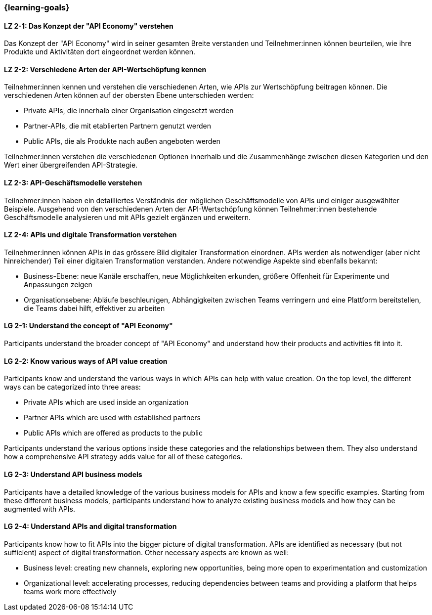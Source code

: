 === {learning-goals}

// tag::DE[]
[[LZ-2-1]]
==== LZ 2-1: Das Konzept der "API Economy" verstehen

Das Konzept der "API Economy" wird in seiner gesamten Breite verstanden und Teilnehmer:innen können beurteilen, wie ihre Produkte und Aktivitäten dort eingeordnet werden können.

[[LZ-2-2]]
==== LZ 2-2: Verschiedene Arten der API-Wertschöpfung kennen

Teilnehmer:innen kennen und verstehen die verschiedenen Arten, wie APIs zur Wertschöpfung beitragen können. Die verschiedenen Arten können auf der obersten Ebene unterschieden werden:

- Private APIs, die innerhalb einer Organisation eingesetzt werden
- Partner-APIs, die mit etablierten Partnern genutzt werden
- Public APIs, die als Produkte nach außen angeboten werden

Teilnehmer:innen verstehen die verschiedenen Optionen innerhalb und die Zusammenhänge zwischen diesen Kategorien und den Wert einer übergreifenden API-Strategie.

[[LZ-2-3]]
==== LZ 2-3: API-Geschäftsmodelle verstehen

Teilnehmer:innen haben ein detailliertes Verständnis der möglichen Geschäftsmodelle von APIs und einiger ausgewählter Beispiele. Ausgehend von den verschiedenen Arten der API-Wertschöpfung können Teilnehmer:innen bestehende Geschäftsmodelle analysieren und mit APIs gezielt ergänzen und erweitern.

[[LZ-2-4]]
==== LZ 2-4: APIs und digitale Transformation verstehen

Teilnehmer:innen können APIs in das grössere Bild digitaler Transformation einordnen. APIs werden als notwendiger (aber nicht hinreichender) Teil einer digitalen Transformation verstanden. Andere notwendige Aspekte sind ebenfalls bekannt:

- Business-Ebene: neue Kanäle erschaffen, neue Möglichkeiten erkunden, größere Offenheit für Experimente und Anpassungen zeigen
- Organisationsebene: Abläufe beschleunigen, Abhängigkeiten zwischen Teams verringern und eine Plattform bereitstellen, die Teams dabei hilft, effektiver zu arbeiten

// end::DE[]

// tag::EN[]
[[LG-2-1]]
==== LG 2-1: Understand the concept of "API Economy"

Participants understand the broader concept of "API Economy" and understand how their products and activities fit into it.

[[LG-2-2]]
==== LG 2-2: Know various ways of API value creation

Participants know and understand the various ways in which APIs can help with value creation. On the top level, the different ways can be categorized into three areas:

* Private APIs which are used inside an organization
* Partner APIs which are used with established partners
* Public APIs which are offered as products to the public

Participants understand the various options inside these categories and the relationships between them. They also understand how a comprehensive API strategy adds value for all of these categories.

[[LG-2-3]]
==== LG 2-3: Understand API business models

Participants have a detailed knowledge of the various business models for APIs and know a few specific examples. Starting from these different business models, participants understand how to analyze existing business models and how they can be augmented with APIs.

[[LG-2-4]]
==== LG 2-4: Understand APIs and digital transformation

Participants know how to fit APIs into the bigger picture of digital transformation. APIs are identified as necessary (but not sufficient) aspect of digital transformation. Other necessary aspects are known as well:

- Business level: creating new channels, exploring new opportunities, being more open to experimentation and customization
- Organizational level: accelerating processes, reducing dependencies between teams and providing a platform that helps teams work more effectively

// end::EN[]
